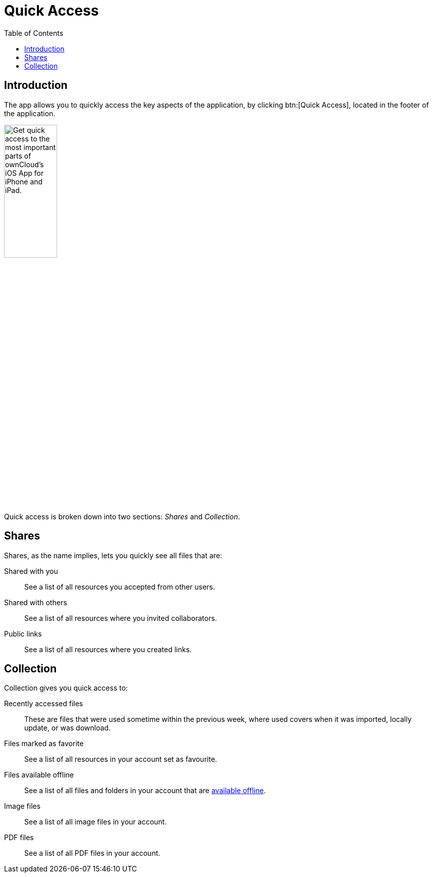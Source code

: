 = Quick Access
:page-aliases: ios_quick_access.adoc
:toc: right

:keywords: shares, collection, recently access files, quick access, ownCloud, iOS, iPhone, iPad
:description: This guide steps you through how to use the Quick Access functionality of ownCloud's Mobile App for iOS.

== Introduction

The app allows you to quickly access the key aspects of the application, by clicking btn:[Quick Access], located in the footer of the application.

image:quick-access/quick-access-view.png[Get quick access to the most important parts of ownCloud's iOS App for iPhone and iPad., width=35%,pdfwidth=35%]

Quick access is broken down into two sections: _Shares_ and _Collection_.

== Shares

Shares, as the name implies, lets you quickly see all files that are:

Shared with you::
See a list of all resources you accepted from other users.

Shared with others::
See a list of all resources where you invited collaborators.

Public links::
See a list of all resources where you created links.

== Collection

Collection gives you quick access to:

Recently accessed files::
These are files that were used sometime within the previous week, where used covers when it was imported, locally update, or was download.

Files marked as favorite::
See a list of all resources in your account set as favourite.

Files available offline::
See a list of all files and folders in your account that are xref:available_offline.adoc[available offline].

Image files::
See a list of all image files in your account.

PDF files::
See a list of all PDF files in your account.
